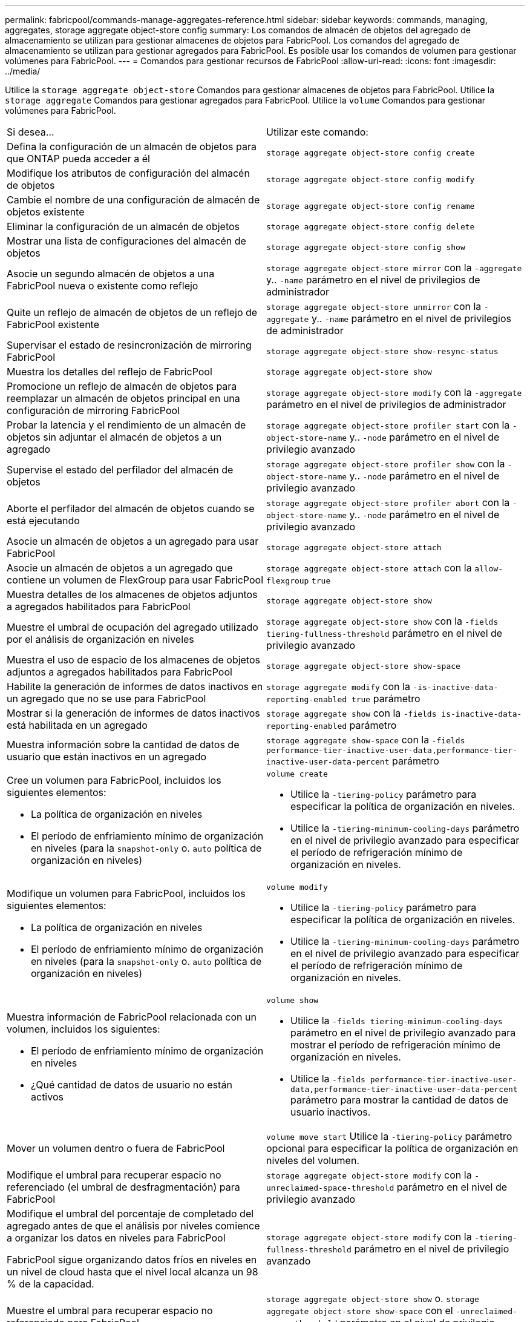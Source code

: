 ---
permalink: fabricpool/commands-manage-aggregates-reference.html 
sidebar: sidebar 
keywords: commands, managing, aggregates, storage aggregate object-store config 
summary: Los comandos de almacén de objetos del agregado de almacenamiento se utilizan para gestionar almacenes de objetos para FabricPool. Los comandos del agregado de almacenamiento se utilizan para gestionar agregados para FabricPool. Es posible usar los comandos de volumen para gestionar volúmenes para FabricPool. 
---
= Comandos para gestionar recursos de FabricPool
:allow-uri-read: 
:icons: font
:imagesdir: ../media/


[role="lead"]
Utilice la `storage aggregate object-store` Comandos para gestionar almacenes de objetos para FabricPool. Utilice la `storage aggregate` Comandos para gestionar agregados para FabricPool. Utilice la `volume` Comandos para gestionar volúmenes para FabricPool.

|===


| Si desea... | Utilizar este comando: 


 a| 
Defina la configuración de un almacén de objetos para que ONTAP pueda acceder a él
 a| 
`storage aggregate object-store config create`



 a| 
Modifique los atributos de configuración del almacén de objetos
 a| 
`storage aggregate object-store config modify`



 a| 
Cambie el nombre de una configuración de almacén de objetos existente
 a| 
`storage aggregate object-store config rename`



 a| 
Eliminar la configuración de un almacén de objetos
 a| 
`storage aggregate object-store config delete`



 a| 
Mostrar una lista de configuraciones del almacén de objetos
 a| 
`storage aggregate object-store config show`



 a| 
Asocie un segundo almacén de objetos a una FabricPool nueva o existente como reflejo
 a| 
`storage aggregate object-store mirror` con la `-aggregate` y.. `-name` parámetro en el nivel de privilegios de administrador



 a| 
Quite un reflejo de almacén de objetos de un reflejo de FabricPool existente
 a| 
`storage aggregate object-store unmirror` con la `-aggregate` y.. `-name` parámetro en el nivel de privilegios de administrador



 a| 
Supervisar el estado de resincronización de mirroring FabricPool
 a| 
`storage aggregate object-store show-resync-status`



 a| 
Muestra los detalles del reflejo de FabricPool
 a| 
`storage aggregate object-store show`



 a| 
Promocione un reflejo de almacén de objetos para reemplazar un almacén de objetos principal en una configuración de mirroring FabricPool
 a| 
`storage aggregate object-store modify` con la `-aggregate` parámetro en el nivel de privilegios de administrador



 a| 
Probar la latencia y el rendimiento de un almacén de objetos sin adjuntar el almacén de objetos a un agregado
 a| 
`storage aggregate object-store profiler start` con la `-object-store-name` y.. `-node` parámetro en el nivel de privilegio avanzado



 a| 
Supervise el estado del perfilador del almacén de objetos
 a| 
`storage aggregate object-store profiler show` con la `-object-store-name` y.. `-node` parámetro en el nivel de privilegio avanzado



 a| 
Aborte el perfilador del almacén de objetos cuando se está ejecutando
 a| 
`storage aggregate object-store profiler abort` con la `-object-store-name` y.. `-node` parámetro en el nivel de privilegio avanzado



 a| 
Asocie un almacén de objetos a un agregado para usar FabricPool
 a| 
`storage aggregate object-store attach`



 a| 
Asocie un almacén de objetos a un agregado que contiene un volumen de FlexGroup para usar FabricPool
 a| 
`storage aggregate object-store attach` con la `allow-flexgroup` `true`



 a| 
Muestra detalles de los almacenes de objetos adjuntos a agregados habilitados para FabricPool
 a| 
`storage aggregate object-store show`



 a| 
Muestre el umbral de ocupación del agregado utilizado por el análisis de organización en niveles
 a| 
`storage aggregate object-store show` con la `-fields tiering-fullness-threshold` parámetro en el nivel de privilegio avanzado



 a| 
Muestra el uso de espacio de los almacenes de objetos adjuntos a agregados habilitados para FabricPool
 a| 
`storage aggregate object-store show-space`



 a| 
Habilite la generación de informes de datos inactivos en un agregado que no se use para FabricPool
 a| 
`storage aggregate modify` con la `-is-inactive-data-reporting-enabled true` parámetro



 a| 
Mostrar si la generación de informes de datos inactivos está habilitada en un agregado
 a| 
`storage aggregate show` con la `-fields is-inactive-data-reporting-enabled` parámetro



 a| 
Muestra información sobre la cantidad de datos de usuario que están inactivos en un agregado
 a| 
`storage aggregate show-space` con la `-fields performance-tier-inactive-user-data,performance-tier-inactive-user-data-percent` parámetro



 a| 
Cree un volumen para FabricPool, incluidos los siguientes elementos:

* La política de organización en niveles
* El período de enfriamiento mínimo de organización en niveles (para la `snapshot-only` o. `auto` política de organización en niveles)

 a| 
`volume create`

* Utilice la `-tiering-policy` parámetro para especificar la política de organización en niveles.
* Utilice la `-tiering-minimum-cooling-days` parámetro en el nivel de privilegio avanzado para especificar el período de refrigeración mínimo de organización en niveles.




 a| 
Modifique un volumen para FabricPool, incluidos los siguientes elementos:

* La política de organización en niveles
* El período de enfriamiento mínimo de organización en niveles (para la `snapshot-only` o. `auto` política de organización en niveles)

 a| 
`volume modify`

* Utilice la `-tiering-policy` parámetro para especificar la política de organización en niveles.
* Utilice la `-tiering-minimum-cooling-days` parámetro en el nivel de privilegio avanzado para especificar el período de refrigeración mínimo de organización en niveles.




 a| 
Muestra información de FabricPool relacionada con un volumen, incluidos los siguientes:

* El período de enfriamiento mínimo de organización en niveles
* ¿Qué cantidad de datos de usuario no están activos

 a| 
`volume show`

* Utilice la `-fields tiering-minimum-cooling-days` parámetro en el nivel de privilegio avanzado para mostrar el período de refrigeración mínimo de organización en niveles.
* Utilice la `-fields performance-tier-inactive-user-data,performance-tier-inactive-user-data-percent` parámetro para mostrar la cantidad de datos de usuario inactivos.




 a| 
Mover un volumen dentro o fuera de FabricPool
 a| 
`volume move start` Utilice la `-tiering-policy` parámetro opcional para especificar la política de organización en niveles del volumen.



 a| 
Modifique el umbral para recuperar espacio no referenciado (el umbral de desfragmentación) para FabricPool
 a| 
`storage aggregate object-store modify` con la `-unreclaimed-space-threshold` parámetro en el nivel de privilegio avanzado



 a| 
Modifique el umbral del porcentaje de completado del agregado antes de que el análisis por niveles comience a organizar los datos en niveles para FabricPool

FabricPool sigue organizando datos fríos en niveles en un nivel de cloud hasta que el nivel local alcanza un 98 % de la capacidad.
 a| 
`storage aggregate object-store modify` con la `-tiering-fullness-threshold` parámetro en el nivel de privilegio avanzado



 a| 
Muestre el umbral para recuperar espacio no referenciado para FabricPool
 a| 
`storage aggregate object-store show` o. `storage aggregate object-store show-space` con el `-unreclaimed-space-threshold` parámetro en el nivel de privilegio avanzado

|===